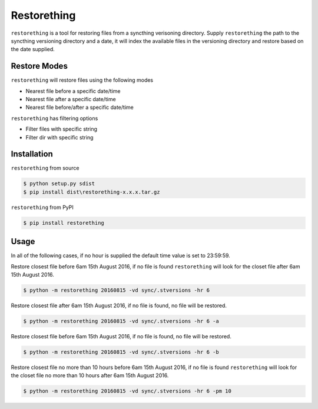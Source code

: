 Restorething
============
``restorething`` is a tool for restoring files from a syncthing verisoning directory. Supply ``restorething`` the path to the syncthing versioning directory and a date, it will index the available files in the versioning directory and restore based on the date supplied.


Restore Modes
-------------
``restorething`` will restore files using the following modes

* Nearest file before a specific date/time
* Nearest file after a specific date/time
* Nearest file before/after a specific date/time

``restorething`` has filtering options

* Filter files with specific string
* Filter dir with specific string


Installation
-------------
``restorething`` from source

.. code:: bash

    $ python setup.py sdist
    $ pip install dist\restorething-x.x.x.tar.gz


``restorething`` from PyPI

.. code:: bash

    $ pip install restorething


Usage
-----
In all of the following cases, if no hour is supplied the default time value is set to 23:59:59.

Restore closest file before 6am 15th August 2016, if no file is found ``restorething`` will look for the closet file after 6am 15th August 2016.

.. code:: bash

    $ python -m restorething 20160815 -vd sync/.stversions -hr 6

Restore closest file after 6am 15th August 2016, if no file is found, no file will be restored.

.. code:: bash

    $ python -m restorething 20160815 -vd sync/.stversions -hr 6 -a

Restore closest file before 6am 15th August 2016, if no file is found, no file will be restored.

.. code:: bash

    $ python -m restorething 20160815 -vd sync/.stversions -hr 6 -b

Restore closest file no more than 10 hours before 6am 15th August 2016, if no file is found ``restorething`` will look for the closet file no more than 10 hours after 6am 15th August 2016.

.. code:: bash

    $ python -m restorething 20160815 -vd sync/.stversions -hr 6 -pm 10
